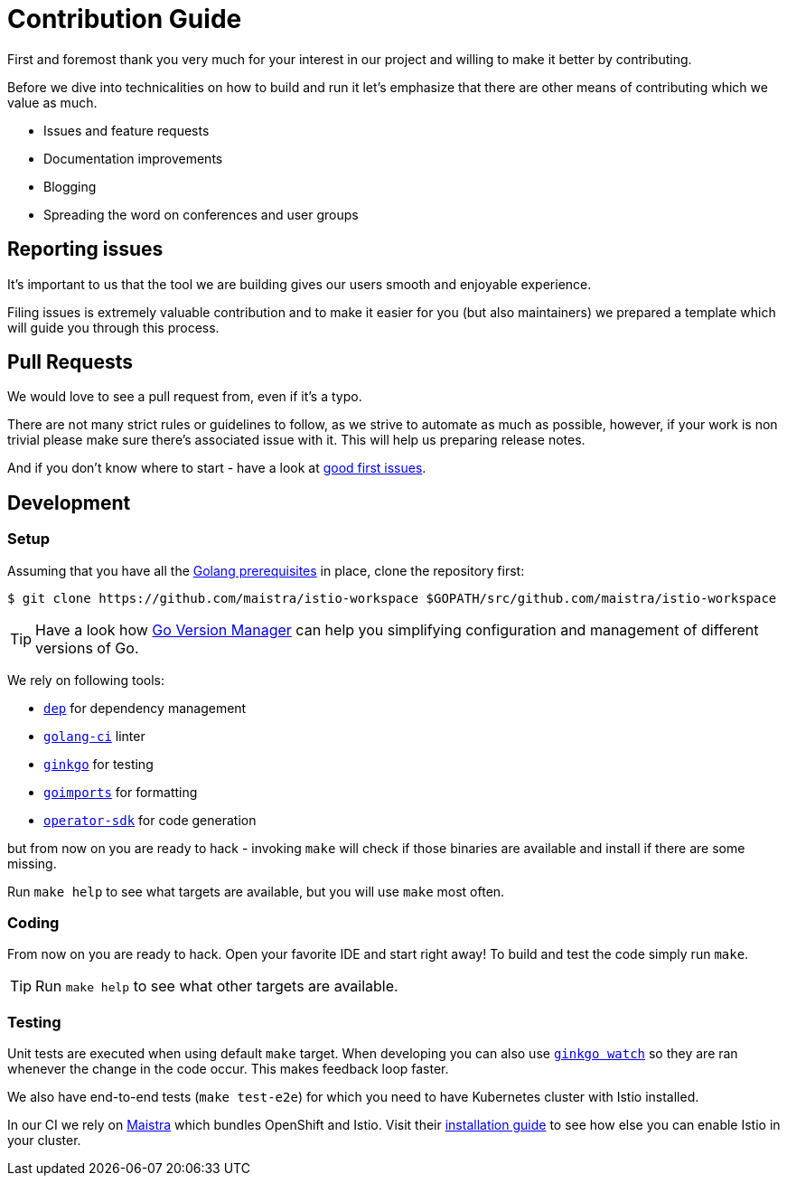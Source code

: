= Contribution Guide

First and foremost thank you very much for your interest in our project and willing to make it better by contributing. 

Before we dive into technicalities on how to build and run it let's emphasize that there are other means of contributing which we value as much.

* Issues and feature requests
* Documentation improvements
* Blogging
* Spreading the word on conferences and user groups

== Reporting issues

It's important to us that the tool we are building gives our users smooth and enjoyable experience.

Filing issues is extremely valuable contribution and to make it easier for you (but also maintainers) we prepared a template which will guide you through this process.

== Pull Requests

We would love to see a pull request from, even if it's a typo.

There are not many strict rules or guidelines to follow, as we strive to automate as much as possible, however, if your work is non trivial please make sure there's associated issue with it. This will help us preparing release notes.

And if you don't know where to start - have a look at https://github.com/Maistra/istio-workspace/labels/good%20first%20issue[good first issues].

== Development

=== Setup

Assuming that you have all the link:https://golang.org/doc/install[Golang prerequisites] in place, clone the repository first:

[source,bash]
----
$ git clone https://github.com/maistra/istio-workspace $GOPATH/src/github.com/maistra/istio-workspace
----

TIP: Have a look how link:https://github.com/moovweb/gvm[Go Version Manager] can help you simplifying configuration
and management of different versions of Go.

We rely on following tools:

* https://golang.github.io/dep/[`dep`] for dependency management
* https://github.com/golangci/golangci-lint[`golang-ci`] linter
* https://github.com/onsi/ginkgo[`ginkgo`] for testing
* https://godoc.org/golang.org/x/tools/cmd/goimports[`goimports`] for formatting
* https://github.com/operator-framework/operator-sdk[`operator-sdk`] for code generation

but from now on you are ready to hack - invoking `make` will check if those binaries are available and install if there are some missing.

Run `make help` to see what targets are available, but you will use `make` most often.

=== Coding

From now on you are ready to hack. Open your favorite IDE and start right away! To build and test the code simply run `make`.

TIP: Run `make help` to see what other targets are available.

=== Testing

Unit tests are executed when using default `make` target. When developing you can also use https://onsi.github.io/ginkgo/#watching-for-changes[`ginkgo watch`] so they are ran whenever the change in the code occur. This makes feedback loop faster.

We also have end-to-end tests (`make test-e2e`) for which you need to have Kubernetes cluster with Istio installed. 

In our CI we rely on https://maistra.io/[Maistra] which bundles OpenShift and Istio. Visit their https://maistra.io/docs/getting_started/install/[installation guide] to see how else you can enable Istio in your cluster.



